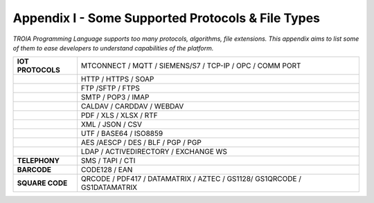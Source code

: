 

====================================
Appendix I - Some Supported Protocols & File Types
====================================

*TROIA Programming Language supports too many protocols, algorithms, file extensions. This appendix aims to list some of them to ease developers to understand capabilities of the platform.*

            
      

+---------------------+--------------------------------------------------------------------------------+
| **IOT PROTOCOLS**   | MTCONNECT / MQTT / SIEMENS/S7 / TCP-IP / OPC / COMM PORT                       |
+---------------------+--------------------------------------------------------------------------------+
|                     | HTTP / HTTPS / SOAP                                                            |
+---------------------+--------------------------------------------------------------------------------+
|                     | FTP /SFTP / FTPS                                                               |
+---------------------+--------------------------------------------------------------------------------+
|                     | SMTP / POP3 / IMAP                                                             |
+---------------------+--------------------------------------------------------------------------------+
|                     | CALDAV / CARDDAV / WEBDAV                                                      |
+---------------------+--------------------------------------------------------------------------------+
|                     | PDF / XLS / XLSX / RTF                                                         |
+---------------------+--------------------------------------------------------------------------------+
|                     | XML / JSON / CSV                                                               |
+---------------------+--------------------------------------------------------------------------------+
|                     | UTF / BASE64 / ISO8859                                                         |
+---------------------+--------------------------------------------------------------------------------+
|                     | AES /AESCP / DES / BLF / PGP / PGP                                             |
+---------------------+--------------------------------------------------------------------------------+
|                     | LDAP / ACTIVEDIRECTORY / EXCHANGE WS                                           |
+---------------------+--------------------------------------------------------------------------------+
|    **TELEPHONY**    | SMS / TAPI / CTI                                                               |
+---------------------+--------------------------------------------------------------------------------+
|     **BARCODE**     | CODE128 / EAN                                                                  |
+---------------------+--------------------------------------------------------------------------------+
|   **SQUARE CODE**   | QRCODE / PDF417 / DATAMATRIX / AZTEC / GS1128/ GS1QRCODE / GS1DATAMATRIX       |
+---------------------+--------------------------------------------------------------------------------+


